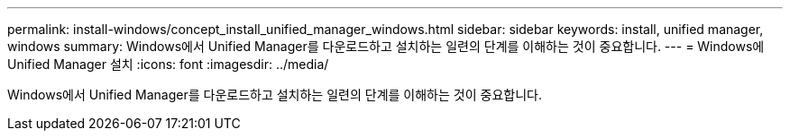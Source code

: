 ---
permalink: install-windows/concept_install_unified_manager_windows.html 
sidebar: sidebar 
keywords: install, unified manager, windows 
summary: Windows에서 Unified Manager를 다운로드하고 설치하는 일련의 단계를 이해하는 것이 중요합니다. 
---
= Windows에 Unified Manager 설치
:icons: font
:imagesdir: ../media/


[role="lead"]
Windows에서 Unified Manager를 다운로드하고 설치하는 일련의 단계를 이해하는 것이 중요합니다.
